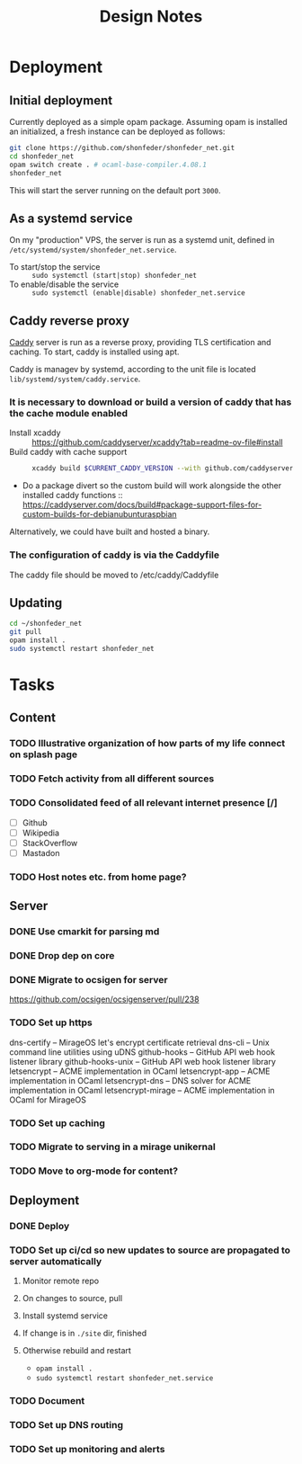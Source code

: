 #+TITLE: Design Notes

* Deployment
** Initial deployment

Currently deployed as a simple opam package.
Assuming opam is installed an initialized, a fresh instance can be deployed as
follows:

#+BEGIN_SRC sh
git clone https://github.com/shonfeder/shonfeder_net.git
cd shonfeder_net
opam switch create . # ocaml-base-compiler.4.08.1
shonfeder_net
#+END_SRC

This will start the server running on the default port =3000=.

** As a systemd service
On my "production" VPS, the server is run as a systemd unit, defined in
=/etc/systemd/system/shonfeder_net.service=.

- To start/stop the service :: =sudo systemctl (start|stop) shonfeder_net=
- To enable/disable the service :: =sudo systemctl (enable|disable) shonfeder_net.service=

** Caddy reverse proxy

[[https://caddyserver.com/][Caddy]] server is run as a reverse proxy, providing TLS certification and caching.
To start, caddy is installed using apt.

Caddy is managev by systemd, according to the unit file is located
=lib/systemd/system/caddy.service=.

*** It is necessary to download or build a version of caddy that has the cache module enabled

- Install xcaddy :: https://github.com/caddyserver/xcaddy?tab=readme-ov-file#install
- Build caddy with cache support ::
  #+begin_src sh
  xcaddy build $CURRENT_CADDY_VERSION --with github.com/caddyserver/cache-handler
  #+end_src
- Do a package divert so the custom build will work alongside the other
  installed caddy functions ::
  https://caddyserver.com/docs/build#package-support-files-for-custom-builds-for-debianubunturaspbian

Alternatively, we could have built and hosted a binary.


*** The configuration of caddy is via the Caddyfile

The caddy file should be moved to /etc/caddy/Caddyfile

** Updating

#+BEGIN_SRC sh
cd ~/shonfeder_net
git pull
opam install .
sudo systemctl restart shonfeder_net
#+END_SRC

* Tasks
** Content
*** TODO Illustrative organization of how parts of my life connect on splash page
*** TODO Fetch activity from all different sources
*** TODO Consolidated feed of all relevant internet presence [/]
- [ ] Github
- [ ] Wikipedia
- [ ] StackOverflow
- [ ] Mastadon
*** TODO Host notes etc. from home page?
** Server
*** DONE Use cmarkit for parsing md
*** DONE Drop dep on core
*** DONE Migrate to ocsigen for server
https://github.com/ocsigen/ocsigenserver/pull/238
*** TODO Set up https
dns-certify        --          MirageOS let's encrypt certificate retrieval
dns-cli            --          Unix command line utilities using uDNS
github-hooks       --          GitHub API web hook listener library
github-hooks-unix  --          GitHub API web hook listener library
letsencrypt        --          ACME implementation in OCaml
letsencrypt-app    --          ACME implementation in OCaml
letsencrypt-dns    --          DNS solver for ACME implementation in OCaml
letsencrypt-mirage --          ACME implementation in OCaml for MirageOS
*** TODO Set up caching
*** TODO Migrate to serving in a mirage unikernal
*** TODO Move to org-mode for content?
** Deployment
*** DONE Deploy
*** TODO Set up ci/cd so new updates to source are propagated to server automatically
**** Monitor remote repo
**** On changes to source, pull
**** Install systemd service
**** If change is in =./site= dir, finished
**** Otherwise rebuild and restart
- =opam install .=
- =sudo systemctl restart shonfeder_net.service=
*** TODO Document
*** TODO Set up DNS routing
*** TODO Set up monitoring and alerts
